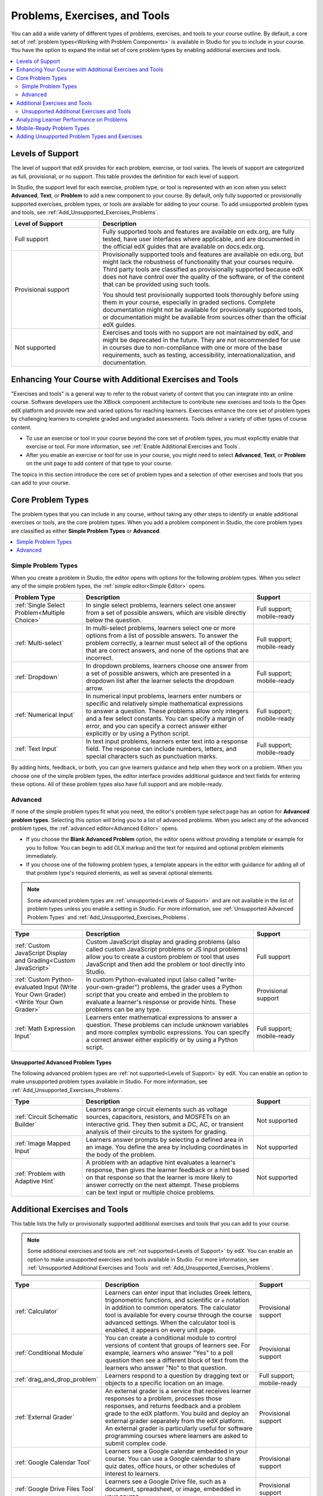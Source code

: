 .. _Create Exercises:

###############################
Problems, Exercises, and Tools
###############################

You can add a wide variety of different types of problems, exercises, and
tools to your course outline. By default, a core set of :ref:`problem
types<Working with Problem Components>` is available in Studio for you to
include in your course. You have the option to expand the initial set of core
problem types by enabling additional exercises and tools.

.. contents::
  :local:
  :depth: 2

.. _Levels of Support:

******************
Levels of Support
******************

.. only:: Open_edX

 .. note:: The support level definitions described in this section and the
    level of support designated for each exercise, problem type, or tool are
    applicable only to edx.org.

The level of support that edX provides for each problem, exercise, or tool
varies. The levels of support are categorized as full, provisional, or no
support. This table provides the definition for each level of support.

In Studio, the support level for each exercise, problem type, or tool is
represented with an icon when you select **Advanced**, **Text**, or
**Problem** to add a new component to your course. By default, only fully
supported or provisionally supported exercises, problem types, or tools are
available for adding to your course. To add unsupported problem types and
tools, see :ref:`Add_Unsupported_Exercises_Problems`.

.. Internal note: For the OLX Guide there is a separate levels_of_support.rst file under olx/source/problem-xml that contains the levels of support info


.. list-table::
   :widths: 25 60
   :header-rows: 1

   * - Level of Support
     - Description
   * - Full support
     - Fully supported tools and features are available on edx.org, are fully
       tested, have user interfaces where applicable, and are documented in the
       official edX guides that are available on docs.edx.org.
   * - Provisional support
     - Provisionally supported tools and features are available on edx.org,
       but might lack the robustness of functionality that your courses
       require. Third party tools are classified as provisionally supported
       because edX does not have control over the quality of the software, or
       of the content that can be provided using such tools.

       You should test provisionally supported tools thoroughly
       before using them in your course, especially in graded sections.
       Complete documentation might not be available for provisionally
       supported tools, or documentation might be available from sources other
       than the official edX guides.
   * - Not supported
     - Exercises and tools with no support are not maintained by edX, and
       might be deprecated in the future. They are not recommended for use in
       courses due to non-compliance with one or more of the base
       requirements, such as testing, accessibility, internationalization, and
       documentation.


**************************************************************
Enhancing Your Course with Additional Exercises and Tools
**************************************************************

"Exercises and tools" is a general way to refer to the robust variety of
content that you can integrate into an online course. Software developers use
the XBlock component architecture to contribute new exercises and tools to the
Open edX platform and provide new and varied options for reaching learners.
Exercises enhance the core set of problem types by challenging learners to
complete graded and ungraded assessments. Tools deliver a variety of other
types of course content.

* To use an exercise or tool in your course beyond the core set of problem
  types, you must explicitly enable that exercise or tool. For more
  information, see :ref:`Enable Additional Exercises and Tools`.

* After you enable an exercise or tool for use in your course, you might need
  to select **Advanced**, **Text**, or **Problem** on the unit page to
  add content of that type to your course.

The topics in this section introduce the core set of problem types and a
selection of other exercises and tools that you can add to your course.

*******************
Core Problem Types
*******************

The problem types that you can include in any course, without taking any
other steps to identify or enable additional exercises or tools, are the core
problem types. When you add a problem component in Studio, the core problem
types are classified as either **Simple Problem Types** or **Advanced**.

.. contents::
  :local:
  :depth: 1

=====================
Simple Problem Types
=====================

When you create a problem in Studio, the editor opens with options for the
following problem types. When you select any of the simple problem types, the
:ref:`simple editor<Simple Editor>` opens.

.. list-table::
   :widths: 25 60 20
   :header-rows: 1

   * - Problem Type
     - Description
     - Support
   * - :ref:`Single Select Problem<Multiple Choice>`
     - In single select problems, learners select one answer from a set of
       possible answers, which are visible directly below the question.
     - Full support; mobile-ready
   * - :ref:`Multi-select`
     - In multi-select problems, learners select one or more options from a list of
       possible answers. To answer the problem correctly, a learner must select
       all of the options that are correct answers, and none of the options
       that are incorrect.
     - Full support; mobile-ready
   * - :ref:`Dropdown`
     - In dropdown problems, learners choose one answer from a set of possible
       answers, which are presented in a dropdown list after the learner
       selects the dropdown arrow.
     - Full support; mobile-ready
   * - :ref:`Numerical Input`
     - In numerical input problems, learners enter numbers or specific and
       relatively simple mathematical expressions to answer a question. These
       problems allow only integers and a few select constants. You can specify
       a margin of error, and you can specify a correct answer either
       explicitly or by using a Python script.
     - Full support; mobile-ready
   * - :ref:`Text Input`
     - In text input problems, learners enter text into a response field. The
       response can include numbers, letters, and special characters such as
       punctuation marks.
     - Full support; mobile-ready

By adding hints, feedback, or both, you can give learners guidance and help
when they work on a problem. When you choose one of the simple problem types,
the editor interface provides additional guidance and text fields for entering
these options. All of these problem types also have full support and are
mobile-ready.

=========
Advanced
=========

If none of the simple problem types fit what you need, the editor's problem type
select page has an option for **Advanced problem types**. Selecting this option
will bring you to a list of advanced problems. When you select any of the
advanced problem types, the :ref:`advanced editor<Advanced Editor>` opens.

* If you choose the **Blank Advanced Problem** option, the editor opens without
  providing a template or example for you to follow. You can begin to add OLX
  markup and the text for required and optional problem elements immediately.

* If you choose one of the following problem types, a template appears in the
  editor with guidance for adding all of that problem type's required elements,
  as well as several optional elements.

.. note:: Some advanced problem types are :ref:`unsupported<Levels of
   Support>` and are not available in the list of problem types unless you
   enable a setting in Studio. For more information, see :ref:`Unsupported
   Advanced Problem Types` and :ref:`Add_Unsupported_Exercises_Problems`.


.. list-table::
   :widths: 25 60 20
   :header-rows: 1

   * - Type
     - Description
     - Support

   * - :ref:`Custom JavaScript Display and Grading<Custom JavaScript>`
     - Custom JavaScript display and grading problems (also called custom
       JavaScript problems or JS input problems) allow you to create a custom
       problem or tool that uses JavaScript and then add the problem or tool
       directly into Studio.
     - Full support
   * - :ref:`Custom Python-evaluated Input (Write Your Own Grader)<Write Your Own Grader>`
     - In custom Python-evaluated input (also called "write-your-own-grader")
       problems, the grader uses a Python script that you create and embed in
       the problem to evaluate a learner's response or provide hints. These
       problems can be any type.
     - Provisional support
   * - :ref:`Math Expression Input`
     - Learners enter mathematical expressions to answer a question. These
       problems can include unknown variables and more complex symbolic
       expressions. You can specify a correct answer either explicitly or by
       using a Python script.
     - Full support; mobile-ready

.. _Unsupported Advanced Problem Types:

++++++++++++++++++++++++++++++++++
Unsupported Advanced Problem Types
++++++++++++++++++++++++++++++++++

The following advanced problem types are :ref:`not supported<Levels of
Support>` by edX. You can enable an option to make unsupported problem types
available in Studio. For more information, see
:ref:`Add_Unsupported_Exercises_Problems`.

.. list-table::
   :widths: 25 60 20
   :header-rows: 1

   * - Type
     - Description
     - Support
   * - :ref:`Circuit Schematic Builder`
     - Learners arrange circuit elements such as voltage sources, capacitors,
       resistors, and MOSFETs on an interactive grid. They then submit a DC,
       AC, or transient analysis of their circuits to the system for grading.
     - Not supported
   * - :ref:`Image Mapped Input`
     - Learners answer prompts by selecting a defined area in an image. You
       define the area by including coordinates in the body of the problem.
     - Not supported
   * - :ref:`Problem with Adaptive Hint`
     - A problem with an adaptive hint evaluates a learner's response, then
       gives the learner feedback or a hint based on that response so that the
       learner is more likely to answer correctly on the next attempt. These
       problems can be text input or multiple choice problems.
     - Not supported

******************************
Additional Exercises and Tools
******************************

This table lists the fully or provisionally supported additional exercises and
tools that you can add to your course.

.. note:: Some additional exercises and tools are :ref:`not supported<Levels
   of Support>` by edX. You can enable an option to make unsupported exercises
   and tools available in Studio. For more information, see :ref:`Unsupported
   Additional Exercises and Tools` and
   :ref:`Add_Unsupported_Exercises_Problems`.

.. to come: revise to eliminate entries with no support. Add pointer (at least for Open edX) to all of the XBlocks that are available.

.. only:: Open_edX

  .. note:: In addition to the following exercises and tools, Open edX offers
   the :ref:`Notes tool<Notes Tool>`. The Notes tool allows learners to
   highlight and make notes about what they read in the course. This tool
   is not available for courses on edx.org.

.. list-table::
   :widths: 25 60 20
   :header-rows: 1

   * - Type
     - Description
     - Support

   * - :ref:`Calculator`
     - Learners can enter input that includes Greek letters, trigonometric
       functions, and scientific or ``e`` notation in addition to common
       operators. The calculator tool is available for every course through the
       course advanced settings. When the calculator tool is enabled, it
       appears on every unit page.
     - Provisional support
   * - :ref:`Conditional Module`
     - You can create a conditional module to control versions of content that
       groups of learners see. For example, learners who answer "Yes" to a poll
       question then see a different block of text from the learners who answer
       "No" to that question.
     - Provisional support
   * - :ref:`drag_and_drop_problem`
     - Learners respond to a question by dragging text or objects to a specific
       location on an image.
     - Full support; mobile-ready
   * - :ref:`External Grader`
     - An external grader is a service that receives learner responses to a
       problem, processes those responses, and returns feedback and a problem
       grade to the edX platform. You build and deploy an external grader
       separately from the edX platform. An external grader is particularly
       useful for software programming courses where learners are asked to
       submit complex code.
     - Provisional support
   * - :ref:`Google Calendar Tool`
     - Learners see a Google calendar embedded in your course. You can use a
       Google calendar to share quiz dates, office hours, or other schedules of
       interest to learners.
     - Provisional support
   * - :ref:`Google Drive Files Tool`
     - Learners see a Google Drive file, such as a document, spreadsheet, or
       image, embedded in your course.
     - Provisional support
   * - :ref:`IFrame`
     - With the iframe tool, you can integrate ungraded exercises and tools
       from any Internet site into a Text component in your course.
     - Provisional support
   * - :ref:`LTI Component`
     - LTI components allow you to add an external learning application or non-
       PDF textbook to Studio.
     - Full support
   * - :ref:`Open Response Assessment<Open Response Assessments Two>`
     - Learners receive feedback on responses that they submit and give
       feedback to other course participants. Open response assessments include
       self assessment, peer assessment, and optionally, staff assessment.
     - Full support
   * - :ref:`Oppia Exploration Tool`
     - You can embed Oppia explorations in your course so that learners can
       interact with them directly in the course body.
     - Provisional support
   * - :ref:`UBC Peer Instruction`
     - This type of exercise offers the experience of the Peer Instruction
       learning system within your online course.
     - Full support
   * - :ref:`Poll Tool`
     - You can include polls in your course to gather learners' opinions on
       various questions. You can use the Poll Tool in Studio.
     - Full support
   * - :ref:`Qualtrics Survey`
     - You can import surveys that you have created in Qualtrics. The survey
       appears inside an iframe in your course.
     - Provisional support
   * - :ref:`Survey Tool`
     - You can include surveys in your course to collect learner responses to
       multiple questions.
     - Full support
   * - :ref:`Word Cloud`
     - Word clouds arrange text that learners enter in response to a question
       into a colorful graphic.
     - Provisional support



.. _Unsupported Additional Exercises and Tools:

===========================================
Unsupported Additional Exercises and Tools
===========================================

The following additional exercises and tools are :ref:`not supported<Levels of
Support>` by edX. You can enable an option to make unsupported exercises and
tools available in Studio. For more information, see
:ref:`Add_Unsupported_Exercises_Problems`.


.. list-table::
   :widths: 25 60 20
   :header-rows: 1

   * - Type
     - Description
     - Support
   * - :ref:`Annotation`
     - Learners respond to questions about a specific block of text. The
       question appears above the text so that learners can think about the
       question as they read.
     - Not supported
   * - :ref:`Chemical Equation`
     - Learners enter a value that represents a chemical equation into a text
       box. The grader uses Python script that you create and embed in the
       problem to evaluate learner responses.
     - Not supported
   * - :ref:`completion`
     - Learners mark sections of course content as completed. This tool helps
       learners track their progress through sections of the course (including
       ungraded activities such as reading text, watching videos, or
       participating in course discussions), and gives them a way to indicate
       to both themselves and course staff that they completed an activity.
     - Not supported
   * - :ref:`Full Screen Image`
     - Learners can enlarge an image in the entire browser window. This tool is
       useful for detailed images that are easier to view when enlarged.
     - Not supported
   * - :ref:`Gene Explorer`
     - The gene explorer (GeneX) simulates the transcription, splicing,
       processing, and translation of a small hypothetical eukaryotic gene.
       Learners make specific mutations in a gene sequence, and this tool
       calculates and displays the effects of the mutations on the mRNA and
       protein.
     - Not supported
   * - :ref:`Single Select and Numerical Input Problem<Multiple Choice and Numerical Input>`
     - Learners not only choose one answer from a set of possible options, they
       are also prompted to provide more specific information, if necessary.
     - Not supported
   * - :ref:`Periodic Table`
     - An interactive periodic table of the elements that shows detailed
       information about each element when learners move the pointer over each
       element.
     - Not supported
   * - :ref:`Poll`
     - You can run polls in your course so that your learners can share
       opinions on different questions. You can only add this type of poll to a
       course by using OLX (open learning XML). Support for this tool in Studio
       is not available. For more information, see the :ref:`olx:edX Open
       Learning XML Guide`.
     - Not supported
   * - :ref:`Problem Written in LaTeX`
     - If you have a problem that is already written in LaTeX, you can use this
       problem type to convert your code into XML.
     - Not supported
   * - :ref:`Protein Builder`
     - Learners create specified protein shapes by stringing together amino
       acids.
     - Not supported
   * - :ref:`RecommenderXBlock`
     - RecommenderXBlock can hold a list of resources for misconception
       remediation, additional reading, and so on. This tool allows the course
       team and learners to work together to maintain the list of resources.
       For example, team members and learners can suggest new resources, vote
       for useful ones, or flag abuse and spam.
     - Not supported
   * - :ref:`Zooming Image`
     - Learners can view sections of an image in detail. You specify the
       sections in an image that can be enlarged.
     - Not supported

******************************************
Analyzing Learner Performance on Problems
******************************************

For the following problem types in your course, you can use edX Insights to
review aggregated learner performance data and examine the submitted answers.
For more information, see :ref:`insights:Using edX Insights`.

* :ref:`Dropdown`
* :ref:`Math Expression Input`
* :ref:`Multi-select`
* :ref:`Numerical Input`
* :ref:`Single Select Problem<Multiple Choice>`
* :ref:`Text Input`

.. _Mobile-Ready Problem Types:

*********************************
Mobile-Ready Problem Types
*********************************

Learners can read and submit answers for the following types of problems while
they use the edX mobile app.

* :ref:`drag_and_drop_problem`
* :ref:`Dropdown`
* :ref:`Math Expression Input`
* :ref:`Multi-select`
* :ref:`Numerical Input`
* :ref:`Single Select Problem<Multiple Choice>`
* :ref:`Text Input`

Questions that have other problem types do not appear in the edX mobile app.
Instead, a message appears with a link to open the applicable problem component
in a web browser.


.. _Add_Unsupported_Exercises_Problems:

***********************************************
Adding Unsupported Problem Types and Exercises
***********************************************

.. only:: Open_edX

 .. note:: These instructions are applicable only to edx.org.

.. When DOC-3163 is complete, update this Open edX only note to say "These instructions are applicable only to edx.org or if your Open edX site has configured {the name of the config setting}"

In general, you should use only problem types and exercises that are either
fully or provisionally supported by edX. By default, only supported problem
types and exercises are available in Studio for adding to courses.

However, in some situations, you might choose to use exercises and problem types
that edX does not support.

To add unsupported problem types, exercises, and tools to your course, follow
these steps.

#. In Studio, select **Settings**, then **Advanced Settings**.

#. Locate the **Add Unsupported Problems and Tools** field, and enter a value
   of ``true``.

#. Select **Save Changes**.

After you enable this setting, unsupported problem types, exercises, and tools
are available in the lists of new components that you can add to your course
in Studio.

